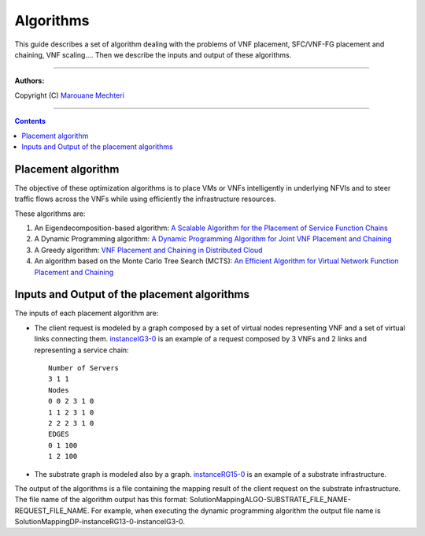 #### 
Algorithms
####


This guide describes a set of algorithm dealing with the problems of VNF placement, SFC/VNF-FG placement and chaining, VNF scaling....
Then we describe the inputs and output of these algorithms.


===============================

**Authors:**

Copyright (C) `Marouane Mechteri <https://www.linkedin.com/in/mechtri>`_


================================

.. contents::


Placement algorithm
==============================================================================


The objective of these optimization algorithms is to place VMs or VNFs intelligently in underlying NFVIs and to steer traffic flows across the VNFs while using efficiently the infrastructure resources. 

These algorithms are: 

1. An Eigendecomposition-based algorithm: `A Scalable Algorithm for the Placement of Service Function Chains <https://www.researchgate.net/publication/305821223_A_Scalable_Algorithm_for_the_Placement_of_Service_Function_Chains>`_
2. A Dynamic Programming algorithm: `A Dynamic Programming Algorithm for Joint VNF Placement and Chaining <https://www.researchgate.net/publication/311313588_A_Dynamic_Programming_Algorithm_for_Joint_VNF_Placement_and_Chaining>`_
3. A Greedy algorithm: `VNF Placement and Chaining in Distributed Cloud <https://www.researchgate.net/publication/312570696_VNF_Placement_and_Chaining_in_Distributed_Cloud>`_
4. An algorithm based on the Monte Carlo Tree Search (MCTS): `An Efficient Algorithm for Virtual Network Function Placement and Chaining <https://www.researchgate.net/publication/318579373_An_efficient_algorithm_for_virtual_network_function_placement_and_chaining>`_


Inputs and Output of the placement algorithms
=============================================


The inputs of each placement algorithm are:

* The client request is modeled by a graph composed by a set of virtual nodes representing VNF and a set of virtual links connecting them. `instanceIG3-0 <https://raw.githubusercontent.com/MarouenMechtri/algorithms/master/SFC_placement_DP_algos/instanceIG3-0>`_ is an example of a request composed by 3 VNFs and 2 links and representing a service chain::

   Number of Servers
   3 1 1
   Nodes
   0 0 2 3 1 0
   1 1 2 3 1 0
   2 2 2 3 1 0
   EDGES
   0 1 100
   1 2 100

* The substrate graph is modeled also by a graph. `instanceRG15-0 <https://raw.githubusercontent.com/MarouenMechtri/algorithms/master/SFC_placement_DP_algos/instanceRG15-0>`_ is an example of a substrate infrastructure.

The output of the algorithms is a file containing the mapping result of the client request on the substrate infrastructure. The file name of the algorithm output has this format: SolutionMappingALGO-SUBSTRATE_FILE_NAME-REQUEST_FILE_NAME. For example, when executing the dynamic programming algorithm the output file name is SolutionMappingDP-instanceRG13-0-instanceIG3-0.


